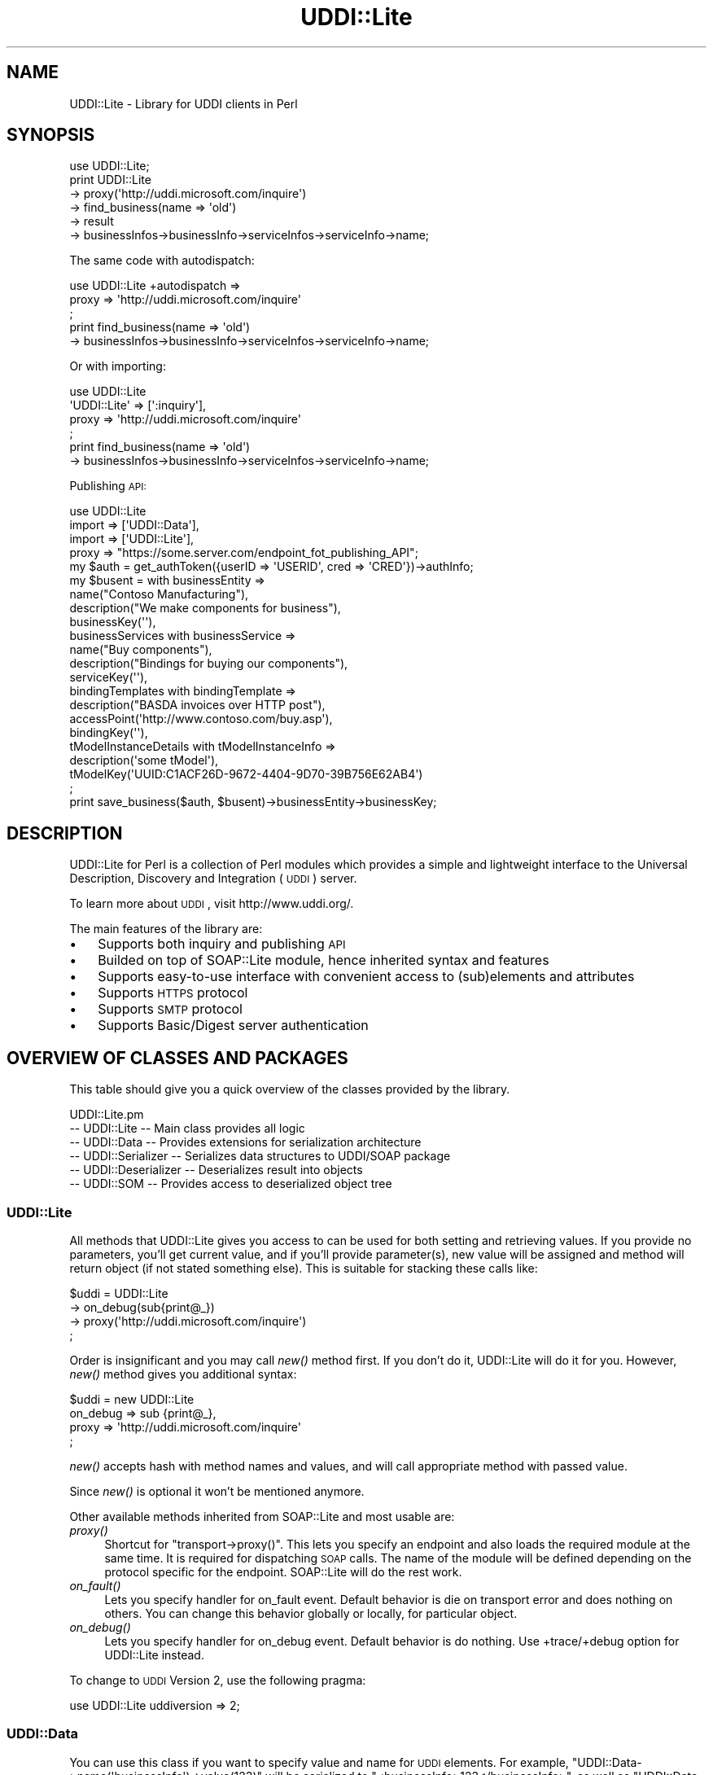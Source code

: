 .\" Automatically generated by Pod::Man 2.22 (Pod::Simple 3.07)
.\"
.\" Standard preamble:
.\" ========================================================================
.de Sp \" Vertical space (when we can't use .PP)
.if t .sp .5v
.if n .sp
..
.de Vb \" Begin verbatim text
.ft CW
.nf
.ne \\$1
..
.de Ve \" End verbatim text
.ft R
.fi
..
.\" Set up some character translations and predefined strings.  \*(-- will
.\" give an unbreakable dash, \*(PI will give pi, \*(L" will give a left
.\" double quote, and \*(R" will give a right double quote.  \*(C+ will
.\" give a nicer C++.  Capital omega is used to do unbreakable dashes and
.\" therefore won't be available.  \*(C` and \*(C' expand to `' in nroff,
.\" nothing in troff, for use with C<>.
.tr \(*W-
.ds C+ C\v'-.1v'\h'-1p'\s-2+\h'-1p'+\s0\v'.1v'\h'-1p'
.ie n \{\
.    ds -- \(*W-
.    ds PI pi
.    if (\n(.H=4u)&(1m=24u) .ds -- \(*W\h'-12u'\(*W\h'-12u'-\" diablo 10 pitch
.    if (\n(.H=4u)&(1m=20u) .ds -- \(*W\h'-12u'\(*W\h'-8u'-\"  diablo 12 pitch
.    ds L" ""
.    ds R" ""
.    ds C` ""
.    ds C' ""
'br\}
.el\{\
.    ds -- \|\(em\|
.    ds PI \(*p
.    ds L" ``
.    ds R" ''
'br\}
.\"
.\" Escape single quotes in literal strings from groff's Unicode transform.
.ie \n(.g .ds Aq \(aq
.el       .ds Aq '
.\"
.\" If the F register is turned on, we'll generate index entries on stderr for
.\" titles (.TH), headers (.SH), subsections (.SS), items (.Ip), and index
.\" entries marked with X<> in POD.  Of course, you'll have to process the
.\" output yourself in some meaningful fashion.
.ie \nF \{\
.    de IX
.    tm Index:\\$1\t\\n%\t"\\$2"
..
.    nr % 0
.    rr F
.\}
.el \{\
.    de IX
..
.\}
.\"
.\" Accent mark definitions (@(#)ms.acc 1.5 88/02/08 SMI; from UCB 4.2).
.\" Fear.  Run.  Save yourself.  No user-serviceable parts.
.    \" fudge factors for nroff and troff
.if n \{\
.    ds #H 0
.    ds #V .8m
.    ds #F .3m
.    ds #[ \f1
.    ds #] \fP
.\}
.if t \{\
.    ds #H ((1u-(\\\\n(.fu%2u))*.13m)
.    ds #V .6m
.    ds #F 0
.    ds #[ \&
.    ds #] \&
.\}
.    \" simple accents for nroff and troff
.if n \{\
.    ds ' \&
.    ds ` \&
.    ds ^ \&
.    ds , \&
.    ds ~ ~
.    ds /
.\}
.if t \{\
.    ds ' \\k:\h'-(\\n(.wu*8/10-\*(#H)'\'\h"|\\n:u"
.    ds ` \\k:\h'-(\\n(.wu*8/10-\*(#H)'\`\h'|\\n:u'
.    ds ^ \\k:\h'-(\\n(.wu*10/11-\*(#H)'^\h'|\\n:u'
.    ds , \\k:\h'-(\\n(.wu*8/10)',\h'|\\n:u'
.    ds ~ \\k:\h'-(\\n(.wu-\*(#H-.1m)'~\h'|\\n:u'
.    ds / \\k:\h'-(\\n(.wu*8/10-\*(#H)'\z\(sl\h'|\\n:u'
.\}
.    \" troff and (daisy-wheel) nroff accents
.ds : \\k:\h'-(\\n(.wu*8/10-\*(#H+.1m+\*(#F)'\v'-\*(#V'\z.\h'.2m+\*(#F'.\h'|\\n:u'\v'\*(#V'
.ds 8 \h'\*(#H'\(*b\h'-\*(#H'
.ds o \\k:\h'-(\\n(.wu+\w'\(de'u-\*(#H)/2u'\v'-.3n'\*(#[\z\(de\v'.3n'\h'|\\n:u'\*(#]
.ds d- \h'\*(#H'\(pd\h'-\w'~'u'\v'-.25m'\f2\(hy\fP\v'.25m'\h'-\*(#H'
.ds D- D\\k:\h'-\w'D'u'\v'-.11m'\z\(hy\v'.11m'\h'|\\n:u'
.ds th \*(#[\v'.3m'\s+1I\s-1\v'-.3m'\h'-(\w'I'u*2/3)'\s-1o\s+1\*(#]
.ds Th \*(#[\s+2I\s-2\h'-\w'I'u*3/5'\v'-.3m'o\v'.3m'\*(#]
.ds ae a\h'-(\w'a'u*4/10)'e
.ds Ae A\h'-(\w'A'u*4/10)'E
.    \" corrections for vroff
.if v .ds ~ \\k:\h'-(\\n(.wu*9/10-\*(#H)'\s-2\u~\d\s+2\h'|\\n:u'
.if v .ds ^ \\k:\h'-(\\n(.wu*10/11-\*(#H)'\v'-.4m'^\v'.4m'\h'|\\n:u'
.    \" for low resolution devices (crt and lpr)
.if \n(.H>23 .if \n(.V>19 \
\{\
.    ds : e
.    ds 8 ss
.    ds o a
.    ds d- d\h'-1'\(ga
.    ds D- D\h'-1'\(hy
.    ds th \o'bp'
.    ds Th \o'LP'
.    ds ae ae
.    ds Ae AE
.\}
.rm #[ #] #H #V #F C
.\" ========================================================================
.\"
.IX Title "UDDI::Lite 3pm"
.TH UDDI::Lite 3pm "2010-06-03" "perl v5.10.1" "User Contributed Perl Documentation"
.\" For nroff, turn off justification.  Always turn off hyphenation; it makes
.\" way too many mistakes in technical documents.
.if n .ad l
.nh
.SH "NAME"
UDDI::Lite \- Library for UDDI clients in Perl
.SH "SYNOPSIS"
.IX Header "SYNOPSIS"
.Vb 6
\&  use UDDI::Lite;
\&  print UDDI::Lite
\&    \-> proxy(\*(Aqhttp://uddi.microsoft.com/inquire\*(Aq)
\&    \-> find_business(name => \*(Aqold\*(Aq)
\&    \-> result
\&    \-> businessInfos\->businessInfo\->serviceInfos\->serviceInfo\->name;
.Ve
.PP
The same code with autodispatch:
.PP
.Vb 3
\&  use UDDI::Lite +autodispatch => 
\&    proxy => \*(Aqhttp://uddi.microsoft.com/inquire\*(Aq
\&  ;
\&
\&  print find_business(name => \*(Aqold\*(Aq)
\&    \-> businessInfos\->businessInfo\->serviceInfos\->serviceInfo\->name;
.Ve
.PP
Or with importing:
.PP
.Vb 4
\&  use UDDI::Lite 
\&    \*(AqUDDI::Lite\*(Aq => [\*(Aq:inquiry\*(Aq],
\&    proxy => \*(Aqhttp://uddi.microsoft.com/inquire\*(Aq
\&  ;
\&
\&  print find_business(name => \*(Aqold\*(Aq)
\&    \-> businessInfos\->businessInfo\->serviceInfos\->serviceInfo\->name;
.Ve
.PP
Publishing \s-1API:\s0
.PP
.Vb 4
\&  use UDDI::Lite 
\&    import => [\*(AqUDDI::Data\*(Aq], 
\&    import => [\*(AqUDDI::Lite\*(Aq],
\&    proxy => "https://some.server.com/endpoint_fot_publishing_API";
\&
\&  my $auth = get_authToken({userID => \*(AqUSERID\*(Aq, cred => \*(AqCRED\*(Aq})\->authInfo;
\&  my $busent = with businessEntity =>
\&    name("Contoso Manufacturing"), 
\&    description("We make components for business"),
\&    businessKey(\*(Aq\*(Aq),
\&    businessServices with businessService =>
\&      name("Buy components"), 
\&      description("Bindings for buying our components"),
\&      serviceKey(\*(Aq\*(Aq),
\&      bindingTemplates with bindingTemplate =>
\&        description("BASDA invoices over HTTP post"),
\&        accessPoint(\*(Aqhttp://www.contoso.com/buy.asp\*(Aq),
\&        bindingKey(\*(Aq\*(Aq),
\&        tModelInstanceDetails with tModelInstanceInfo =>
\&          description(\*(Aqsome tModel\*(Aq),
\&          tModelKey(\*(AqUUID:C1ACF26D\-9672\-4404\-9D70\-39B756E62AB4\*(Aq)
\&  ;
\&  print save_business($auth, $busent)\->businessEntity\->businessKey;
.Ve
.SH "DESCRIPTION"
.IX Header "DESCRIPTION"
UDDI::Lite for Perl is a collection of Perl modules which provides a 
simple and lightweight interface to the Universal Description, Discovery
and Integration (\s-1UDDI\s0) server.
.PP
To learn more about \s-1UDDI\s0, visit http://www.uddi.org/.
.PP
The main features of the library are:
.IP "\(bu" 3
Supports both inquiry and publishing \s-1API\s0
.IP "\(bu" 3
Builded on top of SOAP::Lite module, hence inherited syntax and features
.IP "\(bu" 3
Supports easy-to-use interface with convenient access to (sub)elements
and attributes
.IP "\(bu" 3
Supports \s-1HTTPS\s0 protocol
.IP "\(bu" 3
Supports \s-1SMTP\s0 protocol
.IP "\(bu" 3
Supports Basic/Digest server authentication
.SH "OVERVIEW OF CLASSES AND PACKAGES"
.IX Header "OVERVIEW OF CLASSES AND PACKAGES"
This table should give you a quick overview of the classes provided by the
library.
.PP
.Vb 6
\& UDDI::Lite.pm
\& \-\- UDDI::Lite         \-\- Main class provides all logic
\& \-\- UDDI::Data         \-\- Provides extensions for serialization architecture
\& \-\- UDDI::Serializer   \-\- Serializes data structures to UDDI/SOAP package
\& \-\- UDDI::Deserializer \-\- Deserializes result into objects
\& \-\- UDDI::SOM          \-\- Provides access to deserialized object tree
.Ve
.SS "UDDI::Lite"
.IX Subsection "UDDI::Lite"
All methods that UDDI::Lite gives you access to can be used for both
setting and retrieving values. If you provide no parameters, you'll
get current value, and if you'll provide parameter(s), new value
will be assigned and method will return object (if not stated something
else). This is suitable for stacking these calls like:
.PP
.Vb 4
\&  $uddi = UDDI::Lite
\&    \-> on_debug(sub{print@_})
\&    \-> proxy(\*(Aqhttp://uddi.microsoft.com/inquire\*(Aq)
\&  ;
.Ve
.PP
Order is insignificant and you may call \fInew()\fR method first. If you
don't do it, UDDI::Lite will do it for you. However, \fInew()\fR method
gives you additional syntax:
.PP
.Vb 4
\&  $uddi = new UDDI::Lite
\&    on_debug => sub {print@_},
\&    proxy => \*(Aqhttp://uddi.microsoft.com/inquire\*(Aq
\&  ;
.Ve
.PP
\&\fInew()\fR accepts hash with method names and values, and will call 
appropriate method with passed value.
.PP
Since \fInew()\fR is optional it won't be mentioned anymore.
.PP
Other available methods inherited from SOAP::Lite and most usable are:
.IP "\fIproxy()\fR" 4
.IX Item "proxy()"
Shortcut for \f(CW\*(C`transport\->proxy()\*(C'\fR. This lets you specify an endpoint and 
also loads the required module at the same time. It is required for dispatching \s-1SOAP\s0 
calls. The name of the module will be defined depending on the protocol 
specific for the endpoint. SOAP::Lite will do the rest work.
.IP "\fIon_fault()\fR" 4
.IX Item "on_fault()"
Lets you specify handler for on_fault event. Default behavior is die 
on transport error and does nothing on others. You can change this 
behavior globally or locally, for particular object.
.IP "\fIon_debug()\fR" 4
.IX Item "on_debug()"
Lets you specify handler for on_debug event. Default behavior is do 
nothing. Use +trace/+debug option for UDDI::Lite instead.
.PP
To change to \s-1UDDI\s0 Version 2, use the following pragma:
.PP
.Vb 1
\&  use UDDI::Lite uddiversion => 2;
.Ve
.SS "UDDI::Data"
.IX Subsection "UDDI::Data"
You can use this class if you want to specify value and name for \s-1UDDI\s0 
elements. 
For example, \f(CW\*(C`UDDI::Data\->name(\*(AqbusinessInfo\*(Aq)\->value(123)\*(C'\fR will 
be serialized to \f(CW\*(C`<businessInfo>123</businessInfo>\*(C'\fR, as 
well as \f(CW\*(C`UDDI::Data\-\*(C'\fRname(businessInfo => 123)>.
.PP
If you want to provide names for your parameters you can either specify
.PP
.Vb 1
\&  find_business(name => \*(Aqold\*(Aq)
.Ve
.PP
or do it with UDDI::Data:
.PP
.Vb 1
\&  find_business(UDDI::Data\->name(name => \*(Aqold\*(Aq))
.Ve
.PP
Later has some advantages: it'll work on any level, so you can do:
.PP
.Vb 1
\&  find_business(UDDI::Data\->name(name => UDDI::Data\->name(subname => \*(Aqold\*(Aq)))
.Ve
.PP
and also you can create arrays with this syntax:
.PP
.Vb 3
\&  find_business(UDDI::Data\->name(name => 
\&    [UDDI::Data\->name(subname1 => \*(Aqname1\*(Aq), 
\&     UDDI::Data\->name(subname2 => \*(Aqname2\*(Aq)]))
.Ve
.PP
will be serialized into:
.PP
.Vb 6
\&  <find_business xmlns="urn:uddi\-org:api" generic="1.0">
\&    <name>
\&      <subname1>name1</subname1>
\&      <subname2>name2</subname2>
\&    </name>
\&  </find_business>
.Ve
.PP
For standard elements more convenient syntax is available:
.PP
.Vb 5
\&  find_business(
\&    findQualifiers(findQualifier(\*(AqsortByNameAsc\*(Aq,
\&                                 \*(AqcaseSensitiveMatch\*(Aq)),
\&    name(\*(AqM\*(Aq)
\&  )
.Ve
.PP
and
.PP
.Vb 5
\&  find_business(
\&    findQualifiers([findQualifier(\*(AqsortByNameAsc\*(Aq), 
\&                    findQualifier(\*(AqcaseSensitiveMatch\*(Aq)]), 
\&    name(\*(AqM\*(Aq)
\&  )
.Ve
.PP
both will generate:
.PP
.Vb 12
\&  <SOAP\-ENV:Envelope 
\&    xmlns:SOAP\-ENV="http://schemas.xmlsoap.org/soap/envelope/">
\&    <SOAP\-ENV:Body>
\&      <find_business xmlns="urn:uddi\-org:api" generic="1.0">
\&        <findQualifiers>
\&          <findQualifier>sortByNameAsc</findQualifier>
\&          <findQualifier>caseSensitiveMatch</findQualifier>
\&        </findQualifiers>
\&        <name>M</name>
\&      </find_business>
\&    </SOAP\-ENV:Body>
\&  </SOAP\-ENV:Envelope>
.Ve
.PP
You can use \s-1ANY\s0 valid combinations (according to \*(L"\s-1UDDI\s0 Programmer's 
\&\s-1API\s0 Specification\*(R"). If you try to generate something unusual, like 
\&\f(CW\*(C`name(name(\*(Aqmyname\*(Aq))\*(C'\fR, you'll get:
.PP
.Vb 1
\&  Don\*(Aqt know what to do with \*(Aqname\*(Aq and \*(Aqname\*(Aq elements ....
.Ve
.PP
If you \s-1REALLY\s0 need to do it, use \f(CW\*(C`UDDI::Data\*(C'\fR syntax described above.
.PP
As special case you can pass hash as the first parameter of method
call and values of this hash will be added as attributes to top element:
.PP
.Vb 1
\&  find_business({maxRows => 10}, UDDI::Data\->name(name => old))
.Ve
.PP
gives you
.PP
.Vb 3
\&  <find_business xmlns="urn:uddi\-org:api" generic="1.0" maxRows="10">
\&    ....
\&  </find_business>
.Ve
.PP
You can also pass back parameters exactly as you get it from method call
(like you probably want to do with authInfo).
.PP
You can get access to attributes and elements through the same interface:
.PP
.Vb 8
\&  my $list = find_business(name => old);
\&  my $bis = $list\->businessInfos;
\&  for ($bis\->businessInfo) {
\&    my $s = $_\->serviceInfos\->serviceInfo;
\&    print $s\->name,        # element
\&          $s\->businessKey, # attribute
\&          "\en";
\&  }
.Ve
.PP
To match advantages provided by \f(CW\*(C`with\*(C'\fR operator available in other 
languages (like \s-1VB\s0) we provide similar functionality that adds you 
flexibility:
.PP
.Vb 3
\&    with findQualifiers => 
\&      findQualifier => \*(AqsortByNameAsc\*(Aq,
\&      findQualifier => \*(AqcaseSensitiveMatch\*(Aq
.Ve
.PP
is the same as:
.PP
.Vb 4
\&    with(findQualifiers => 
\&      findQualifier(\*(AqsortByNameAsc\*(Aq),
\&      findQualifier(\*(AqcaseSensitiveMatch\*(Aq),
\&    )
.Ve
.PP
and:
.PP
.Vb 4
\&    findQualifiers\->with( 
\&      findQualifier(\*(AqsortByNameAsc\*(Aq),
\&      findQualifier(\*(AqcaseSensitiveMatch\*(Aq),
\&    )
.Ve
.PP
will all generate the same code as mentioned above:
.PP
.Vb 2
\&    findQualifiers(findQualifier(\*(AqsortByNameAsc\*(Aq,
\&                                 \*(AqcaseSensitiveMatch\*(Aq)),
.Ve
.PP
Advantage of \f(CW\*(C`with\*(C'\fR syntax is the you can specify both attributes and 
elements through the same interface. First argument is element where all 
other elements and attributes will be attached. Provided examples and 
tests cover different syntaxes.
.SS "\s-1AUTODISPATCHING\s0"
.IX Subsection "AUTODISPATCHING"
UDDI::Lite provides autodispatching feature that lets you create 
code that looks similar for local and remote access.
.PP
For example:
.PP
.Vb 2
\&  use UDDI::Lite +autodispatch => 
\&    proxy => \*(Aqhttp://uddi.microsoft.com/inquire\*(Aq;
.Ve
.PP
tells autodispatch all \s-1UDDI\s0 calls to 
\&'http://uddi.microsoft.com/inquire'. All subsequent calls can look 
like:
.PP
.Vb 3
\&  find_business(name => \*(Aqold\*(Aq);
\&  find_business(UDDI::Data\->name(name => \*(Aqold\*(Aq));
\&  find_business(name(\*(Aqold\*(Aq));
.Ve
.SH "BUGS AND LIMITATIONS"
.IX Header "BUGS AND LIMITATIONS"
.IP "\(bu" 4
Interface is still subject to change.
.IP "\(bu" 4
Though \s-1HTTPS/SSL\s0 is supported you should specify it yourself (with 
\&\f(CW\*(C`proxy\*(C'\fR or \f(CW\*(C`endpoint\*(C'\fR) for publishing \s-1API\s0 calls.
.SH "AVAILABILITY"
.IX Header "AVAILABILITY"
For now UDDI::Lite is distributed as part of SOAP::Lite package.
You can download it from ( http://soaplite.com/ ) 
or from \s-1CPAN\s0 ( http://search.cpan.org/search?dist=SOAP\-Lite ).
.SH "SEE ALSO"
.IX Header "SEE ALSO"
SOAP::Lite ( http://search.cpan.org/search?dist=SOAP\-Lite )
\&\s-1UDDI\s0 ( http://search.cpan.org/search?dist=UDDI )
.SH "COPYRIGHT"
.IX Header "COPYRIGHT"
Copyright (C) 2000\-2004 Paul Kulchenko. All rights reserved.
.PP
This library is free software; you can redistribute it and/or modify
it under the same terms as Perl itself.
.SH "AUTHOR"
.IX Header "AUTHOR"
Paul Kulchenko (paulclinger@yahoo.com)
